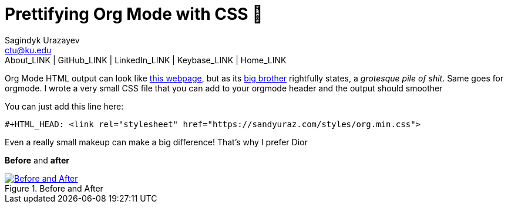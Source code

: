 = Prettifying Org Mode with CSS 💅
Sagindyk Urazayev <ctu@ku.edu>
About_LINK | GitHub_LINK | LinkedIn_LINK | Keybase_LINK | Home_LINK
:toc: left
:toc-title: Table of Adventures ⛵
:experimental:

Org Mode HTML output can look like
https://motherfuckingwebsite.com/[this webpage], but as its
http://bettermotherfuckingwebsite.com/[big brother] rightfully states, a
_grotesque pile of shit_. Same goes for orgmode. I wrote a very small
CSS file that you can add to your orgmode header and the output should
smoother

You can just add this line here:

[source,org]
----
#+HTML_HEAD: <link rel="stylesheet" href="https://sandyuraz.com/styles/org.min.css">
----

Even a really small makeup can make a big difference! That's why I
prefer Dior

*Before* and *after*

.Before and After
image::example.png[Before and After, link="example.png"]
